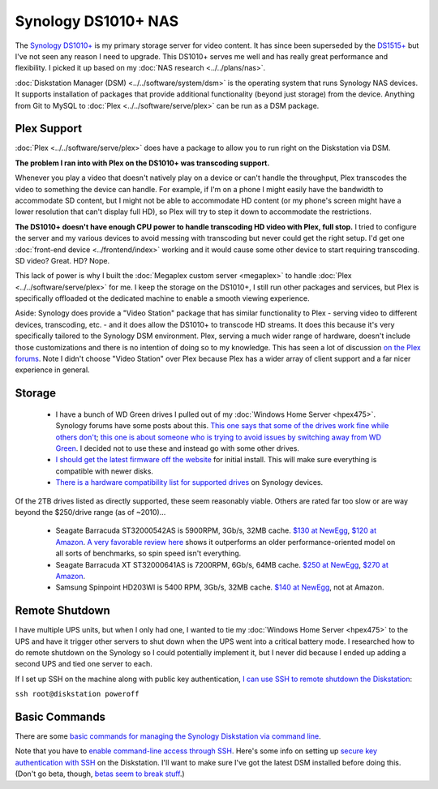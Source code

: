 ====================
Synology DS1010+ NAS
====================

The `Synology DS1010+ <http://www.amazon.com/dp/B0031ZKX5I?tag=mhsvortex>`_ is my primary storage server for video content. It has since been superseded by the `DS1515+ <http://www.amazon.com/dp/B00PTGQJL4?tag=mhsvortex>`_ but I've not seen any reason I need to upgrade. This DS1010+ serves me well and has really great performance and flexibility. I picked it up based on my :doc:`NAS research <../../plans/nas>`.

.. image:: synologyds1010.jpg
   :target: http://www.amazon.com/dp/B0031ZKX5I?tag=mhsvortex

:doc:`Diskstation Manager (DSM) <../../software/system/dsm>` is the operating system that runs Synology NAS devices. It supports installation of packages that provide additional functionality (beyond just storage) from the device. Anything from Git to MySQL to :doc:`Plex <../../software/serve/plex>` can be run as a DSM package.

Plex Support
============
:doc:`Plex <../../software/serve/plex>` does have a package to allow you to run right on the Diskstation via DSM.

**The problem I ran into with Plex on the DS1010+ was transcoding support.**

Whenever you play a video that doesn't natively play on a device or can't handle the throughput, Plex transcodes the video to something the device can handle. For example, if I'm on a phone I might easily have the bandwidth to accommodate SD content, but I might not be able to accommodate HD content (or my phone's screen might have a lower resolution that can't display full HD), so Plex will try to step it down to accommodate the restrictions.

**The DS1010+ doesn't have enough CPU power to handle transcoding HD video with Plex, full stop.** I tried to configure the server and my various devices to avoid messing with transcoding but never could get the right setup. I'd get one :doc:`front-end device <../frontend/index>` working and it would cause some other device to start requiring transcoding. SD video? Great. HD? Nope.

This lack of power is why I built the :doc:`Megaplex custom server <megaplex>` to handle :doc:`Plex <../../software/serve/plex>` for me. I keep the storage on the DS1010+, I still run other packages and services, but Plex is specifically offloaded ot the dedicated machine to enable a smooth viewing experience.

Aside: Synology does provide a "Video Station" package that has similar functionality to Plex - serving video to different devices, transcoding, etc. - and it does allow the DS1010+ to transcode HD streams. It does this because it's very specifically tailored to the Synology DSM environment. Plex, serving a much wider range of hardware, doesn't include those customizations and there is no intention of doing so to my knowledge. This has seen a lot of discussion `on the Plex forums <https://forums.plex.tv/index.php/forum/133-synology/>`_. Note I didn't choose "Video Station" over Plex because Plex has a wider array of client support and a far nicer experience in general.

Storage
=======

    - I have a bunch of WD Green drives I pulled out of my :doc:`Windows Home Server <hpex475>`. Synology forums have some posts about this. `This one says that some of the drives work fine while others don't <http://forum.synology.com/enu/viewtopic.php?f=151&t=19131>`_; `this one is about someone who is trying to avoid issues by switching away from WD Green <http://forum.synology.com/enu/viewtopic.php?f=124&t=23719>`_. I decided not to use these and instead go with some other drives.
    - `I should get the latest firmware off the website <http://www.synology.com/support/download.php?lang=enu>`_ for initial install. This will make sure everything is compatible with newer disks.
    - `There is a hardware compatibility list for supported drives <http://www.synology.com/support/faq_show.php?q_id=130>`_ on Synology devices.

Of the 2TB drives listed as directly supported, these seem reasonably viable. Others are rated far too slow or are way beyond the $250/drive range (as of ~2010)...

    - Seagate Barracuda ST32000542AS is 5900RPM, 3Gb/s, 32MB cache. `$130 at NewEgg <http://www.newegg.com/Product/Product.aspx?Item=N82E16822148413&Tpk=ST32000542AS>`_, `$120 at Amazon <http://www.amazon.com/dp/B0028Y4CY6?tag=mhsvortex>`_. `A very favorable review here <http://hardwarelogic.com/articles.php?id=5578>`_ shows it outperforms an older performance-oriented model on all sorts of benchmarks, so spin speed isn't everything.
    - Seagate Barracuda XT ST32000641AS is 7200RPM, 6Gb/s, 64MB cache. `$250 at NewEgg <http://www.newegg.com/Product/Product.aspx?Item=N82E16822148506&Tpk=ST32000641AS>`_, `$270 at Amazon <http://www.amazon.com/dp/B002RWJHBM?tag=mhsvortex>`_.
    - Samsung Spinpoint HD203WI is 5400 RPM, 3Gb/s, 32MB cache. `$140 at NewEgg <http://www.newegg.com/Product/Product.aspx?Item=N82E16822152202&Tpk=HD203WI>`_, not at Amazon.

Remote Shutdown
===============
I have multiple UPS units, but when I only had one, I wanted to tie my :doc:`Windows Home Server <hpex475>` to the UPS and have it trigger other servers to shut down when the UPS went into a critical battery mode. I researched how to do remote shutdown on the Synology so I could potentially implement it, but I never did because I ended up adding a second UPS and tied one server to each.

If I set up SSH on the machine along with public key authentication, `I can use SSH to remote shutdown the Diskstation <http://forum.synology.com/enu/viewtopic.php?f=19&t=32549&p=129019#p129019>`_:

``ssh root@diskstation poweroff``

Basic Commands
==============
There are some `basic commands for managing the Synology Diskstation via command line <http://forum.synology.com/wiki/index.php/Basic_commands>`_.

Note that you have to `enable command-line access through SSH <http://forum.synology.com/wiki/index.php/Enabling_the_Command_Line_Interface>`_. Here's some info on setting up `secure key authentication with SSH <http://blog.bobpeers.com/2008/05/30/ssh-into-a-synology-disk-station-using-secure-keys/>`_ on the Diskstation. I'll want to make sure I've got the latest DSM installed before doing this. (Don't go beta, though, `betas seem to break stuff <http://forum.synology.com/enu/viewtopic.php?f=168&t=32772>`_.)
